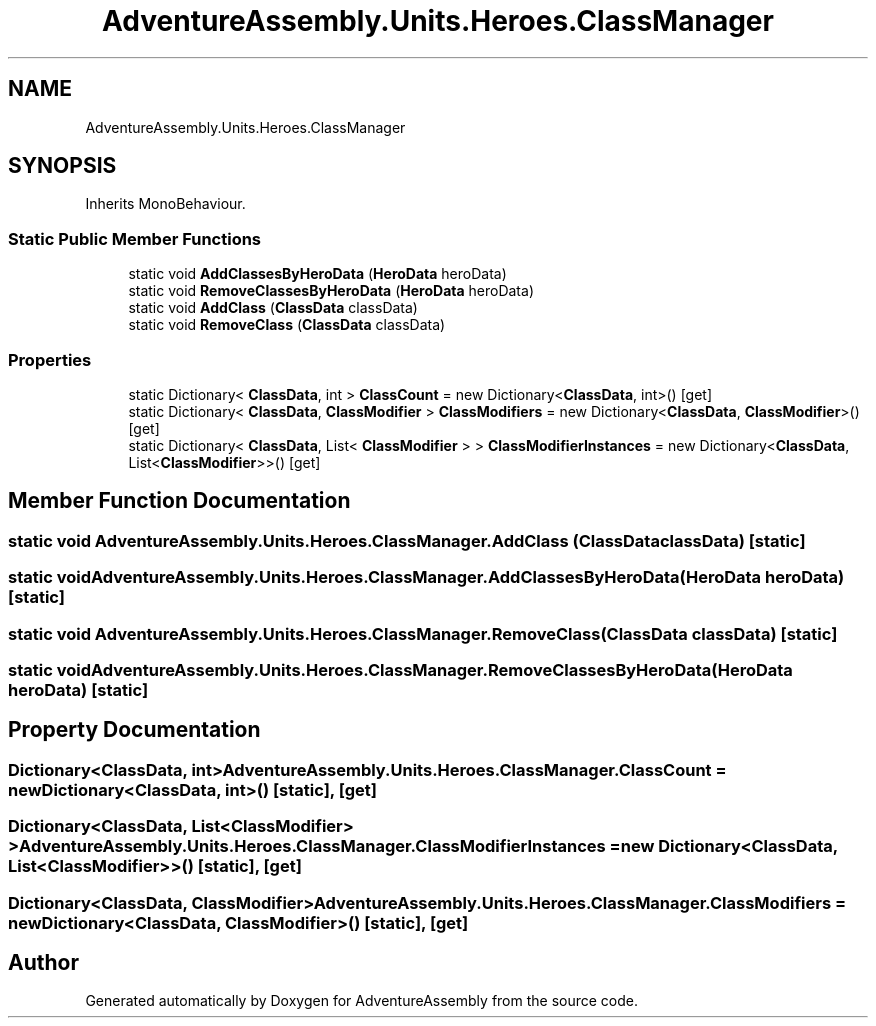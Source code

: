 .TH "AdventureAssembly.Units.Heroes.ClassManager" 3 "AdventureAssembly" \" -*- nroff -*-
.ad l
.nh
.SH NAME
AdventureAssembly.Units.Heroes.ClassManager
.SH SYNOPSIS
.br
.PP
.PP
Inherits MonoBehaviour\&.
.SS "Static Public Member Functions"

.in +1c
.ti -1c
.RI "static void \fBAddClassesByHeroData\fP (\fBHeroData\fP heroData)"
.br
.ti -1c
.RI "static void \fBRemoveClassesByHeroData\fP (\fBHeroData\fP heroData)"
.br
.ti -1c
.RI "static void \fBAddClass\fP (\fBClassData\fP classData)"
.br
.ti -1c
.RI "static void \fBRemoveClass\fP (\fBClassData\fP classData)"
.br
.in -1c
.SS "Properties"

.in +1c
.ti -1c
.RI "static Dictionary< \fBClassData\fP, int > \fBClassCount\fP = new Dictionary<\fBClassData\fP, int>()\fR [get]\fP"
.br
.ti -1c
.RI "static Dictionary< \fBClassData\fP, \fBClassModifier\fP > \fBClassModifiers\fP = new Dictionary<\fBClassData\fP, \fBClassModifier\fP>()\fR [get]\fP"
.br
.ti -1c
.RI "static Dictionary< \fBClassData\fP, List< \fBClassModifier\fP > > \fBClassModifierInstances\fP = new Dictionary<\fBClassData\fP, List<\fBClassModifier\fP>>()\fR [get]\fP"
.br
.in -1c
.SH "Member Function Documentation"
.PP 
.SS "static void AdventureAssembly\&.Units\&.Heroes\&.ClassManager\&.AddClass (\fBClassData\fP classData)\fR [static]\fP"

.SS "static void AdventureAssembly\&.Units\&.Heroes\&.ClassManager\&.AddClassesByHeroData (\fBHeroData\fP heroData)\fR [static]\fP"

.SS "static void AdventureAssembly\&.Units\&.Heroes\&.ClassManager\&.RemoveClass (\fBClassData\fP classData)\fR [static]\fP"

.SS "static void AdventureAssembly\&.Units\&.Heroes\&.ClassManager\&.RemoveClassesByHeroData (\fBHeroData\fP heroData)\fR [static]\fP"

.SH "Property Documentation"
.PP 
.SS "Dictionary<\fBClassData\fP, int> AdventureAssembly\&.Units\&.Heroes\&.ClassManager\&.ClassCount = new Dictionary<\fBClassData\fP, int>()\fR [static]\fP, \fR [get]\fP"

.SS "Dictionary<\fBClassData\fP, List<\fBClassModifier\fP> > AdventureAssembly\&.Units\&.Heroes\&.ClassManager\&.ClassModifierInstances = new Dictionary<\fBClassData\fP, List<\fBClassModifier\fP>>()\fR [static]\fP, \fR [get]\fP"

.SS "Dictionary<\fBClassData\fP, \fBClassModifier\fP> AdventureAssembly\&.Units\&.Heroes\&.ClassManager\&.ClassModifiers = new Dictionary<\fBClassData\fP, \fBClassModifier\fP>()\fR [static]\fP, \fR [get]\fP"


.SH "Author"
.PP 
Generated automatically by Doxygen for AdventureAssembly from the source code\&.
